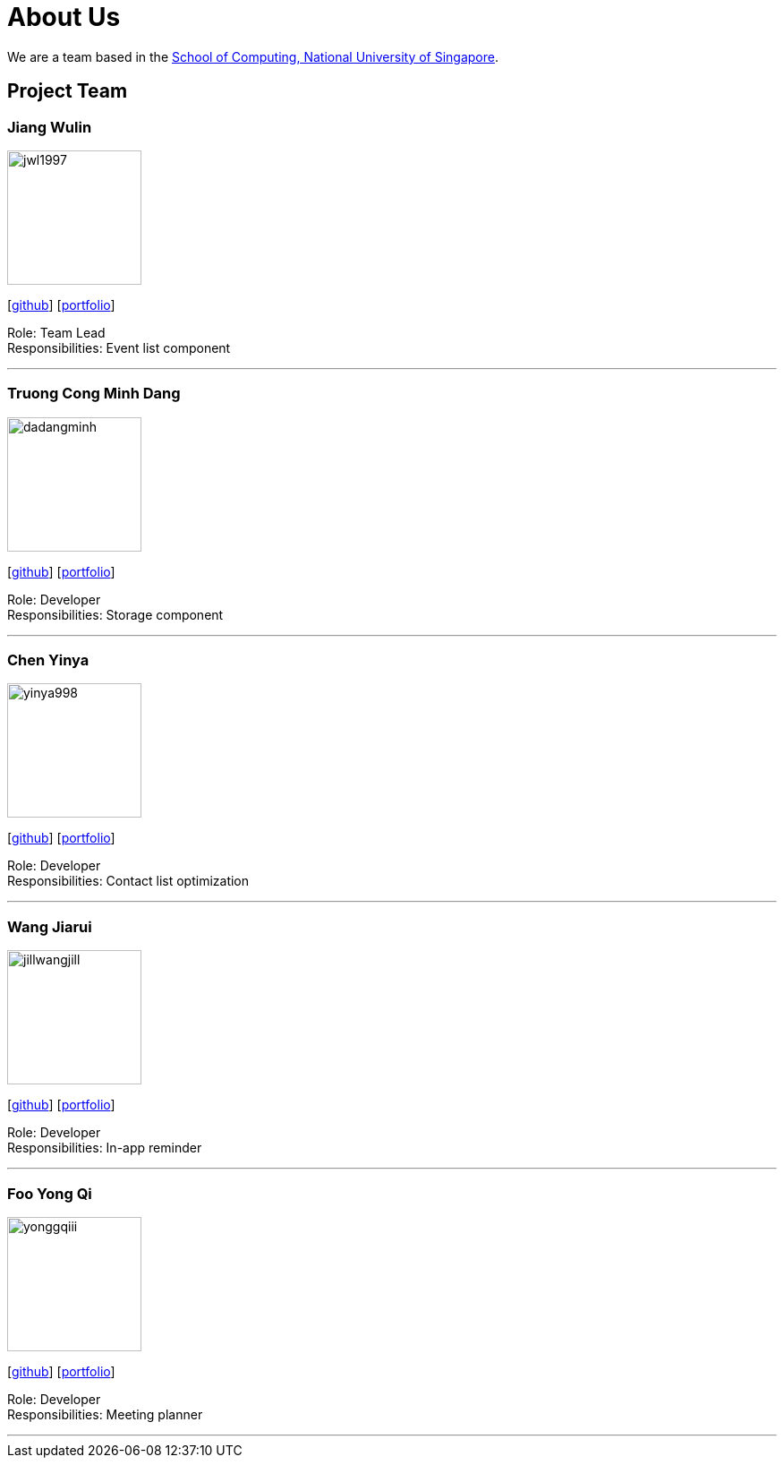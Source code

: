 = About Us
:site-section: AboutUs
:relfileprefix: team/
:imagesDir: images
:stylesDir: stylesheets

We are a team based in the http://www.comp.nus.edu.sg[School of Computing, National University of Singapore].

== Project Team

=== Jiang Wulin
image::jwl1997.png[width="150", align="left"]
{empty}[http://github.com/jwl1997[github]] [<<johndoe#, portfolio>>]

Role: Team Lead +
Responsibilities: Event list component

'''

=== Truong Cong Minh Dang
image::dadangminh.png[width="150", align="left"]
{empty}[http://github.com/daDangminh[github]] [<<dadangminh#, portfolio>>]

Role: Developer +
Responsibilities: Storage component

'''

=== Chen Yinya
image::yinya998.png[width="150", align="left"]
{empty}[http://github.com/yinya998[github]] [<<johndoe#, portfolio>>]

Role: Developer +
Responsibilities: Contact list optimization

'''

=== Wang Jiarui
image::jillwangjill.png[width="150", align="left"]
{empty}[http://github.com/JillWangJill[github]] [<<johndoe#, portfolio>>]

Role: Developer +
Responsibilities: In-app reminder

'''

=== Foo Yong Qi
image::yonggqiii.png[width="150", align="left"]
{empty}[http://github.com/yonggqiii[github]] [<<johndoe#, portfolio>>]

Role: Developer +
Responsibilities: Meeting planner

'''
